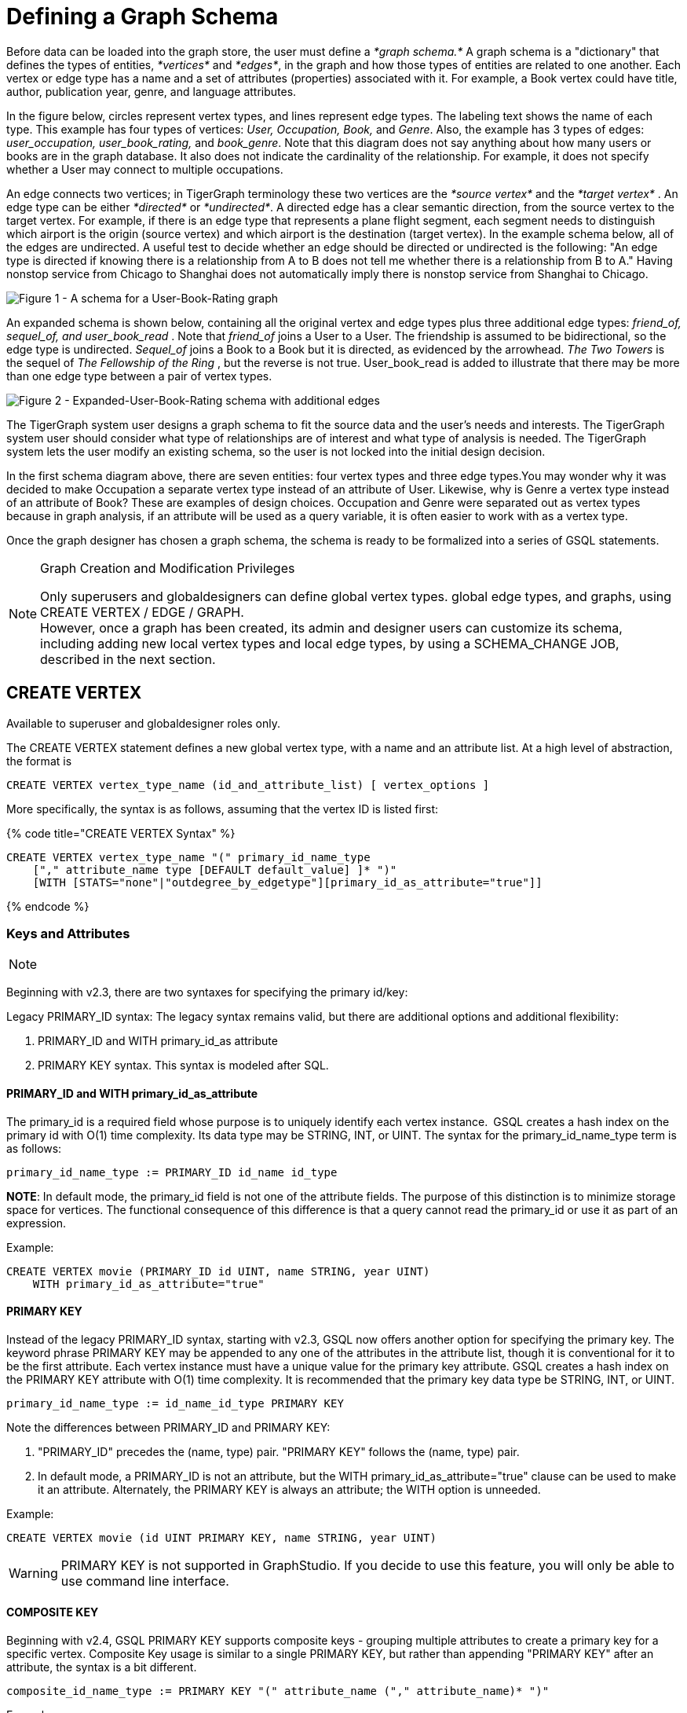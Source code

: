 = Defining a Graph Schema

Before data can be loaded into the graph store, the user must define a _*graph schema.*_ A graph schema is a "dictionary" that defines the types of entities, _*vertices*_ and _*edges*_, in the graph and how those types of entities are related to one another. Each vertex or edge type has a name and a set of attributes (properties) associated with it. For example, a Book vertex could have title, author, publication year, genre, and language attributes.

In the figure below, circles represent vertex types, and lines represent edge types. The labeling text shows the name of each type. This example has four types of vertices: _User, Occupation, Book,_ and _Genre_.  Also, the example has 3 types of edges: _user_occupation, user_book_rating,_ and _book_genre_. Note that this diagram does not say anything about how many users or books are in the graph database.  It also does not indicate the cardinality of the relationship. For example, it does not specify whether a User may connect to multiple occupations.

An edge connects two vertices; in TigerGraph terminology these two vertices are the _*source vertex*_ and the _*target vertex*_ . An edge type can be either _*directed*_ or _*undirected*_.  A directed edge has a clear semantic direction, from the source vertex to the target vertex. For example, if there is an edge type that represents a plane flight segment, each segment needs to distinguish which airport is the origin (source vertex) and which airport is the destination (target vertex).  In the example schema below, all of the edges are undirected. A useful test to decide whether an edge should be directed or undirected is the following: "An edge type is directed if knowing there is a relationship from A to B does not tell me whether there is a relationship from B to A." Having nonstop service from Chicago to Shanghai does not automatically imply there is nonstop service from Shanghai to Chicago.

image::../../../.gitbook/assets/a302a6bb8595a591c65b91c372daaa1f_560070806.png[Figure 1 - A schema for a User-Book-Rating graph]

An expanded schema is shown below, containing all the original vertex and edge types plus three additional edge types: _friend_of, sequel_of, and user_book_read_ . Note that _friend_of_ joins a User to a User. The friendship is assumed to be bidirectional, so the edge type is undirected. _Sequel_of_ joins a Book to a Book but it is directed, as evidenced by the arrowhead. _The Two Towers_ is the sequel of _The Fellowship of the Ring_ , but the reverse is not true. User_book_read is added to illustrate that there may be more than one edge type between a pair of vertex types.

image::../../../.gitbook/assets/image%20%282%29.png[Figure 2 - Expanded-User-Book-Rating schema with additional edges]

The TigerGraph system user designs a graph schema to fit the source data and the user's needs and interests. The TigerGraph system user should consider what type of relationships are of interest and what type of analysis is needed. The TigerGraph system lets the user modify an existing schema, so the user is not locked into the initial design decision.

In the first schema diagram above, there are seven entities: four vertex types and three edge types.You may wonder why it was decided to make Occupation a separate vertex type instead of an attribute of User. Likewise, why is Genre a vertex type instead of an attribute of Book?  These are examples of design choices.  Occupation and Genre were separated out as vertex types because in graph analysis, if an attribute will be used as a query variable, it is often easier to work with as a vertex type.

Once the graph designer has chosen a graph schema, the schema is ready to be formalized into a series of GSQL statements.

[NOTE]
====
Graph Creation and Modification Privileges

Only superusers and globaldesigners can define global vertex types. global edge types, and graphs, using CREATE VERTEX / EDGE / GRAPH. +
However, once a graph has been created, its admin and designer users can customize its schema, including adding new local vertex types and local edge types, by using a SCHEMA_CHANGE JOB, described in the next section. +
====

== *CREATE VERTEX*

Available to superuser and globaldesigner roles only.

The CREATE VERTEX statement defines a new global vertex type, with a name and an attribute list.  At a high level of abstraction, the format is

[source,text]
----
CREATE VERTEX vertex_type_name (id_and_attribute_list) [ vertex_options ]
----

More specifically, the syntax is as follows, assuming that the vertex ID is listed first:

{% code title="CREATE VERTEX Syntax" %}

[source,ruby]
----
CREATE VERTEX vertex_type_name "(" primary_id_name_type
    ["," attribute_name type [DEFAULT default_value] ]* ")"
    [WITH [STATS="none"|"outdegree_by_edgetype"][primary_id_as_attribute="true"]]
----

{% endcode %}

=== Keys and Attributes

[NOTE]
====

[NOTE]
====
Beginning with v2.3, there are two syntaxes for specifying the primary id/key:

Legacy PRIMARY_ID syntax: The legacy syntax remains valid, but there are additional options and additional flexibility:

. PRIMARY_ID and WITH primary_id_as attribute
. PRIMARY KEY syntax.  This syntax is modeled after SQL.
====
====

==== *PRIMARY_ID  and WITH primary_id_as_attribute*

The primary_id is a required field whose purpose is to uniquely identify each vertex instance. GSQL creates a hash index on the primary id with O(1) time complexity. Its data type may be STRING, INT, or UINT.  The syntax for the primary_id_name_type term is as follows:

[source,ruby]
----
primary_id_name_type := PRIMARY_ID id_name id_type
----

*NOTE*: In default mode, the primary_id field is not one of the attribute fields. The purpose of this distinction is to minimize storage space for vertices. The functional consequence of this difference is that a query cannot read the primary_id or use it as part of an expression.

Example:

[source,ruby]
----
CREATE VERTEX movie (PRIMARY_ID id UINT, name STRING, year UINT)
    WITH primary_id_as_attribute="true"
----

==== *PRIMARY KEY*

Instead of the legacy PRIMARY_ID syntax, starting with v2.3, GSQL now offers another option for specifying the primary key. The keyword phrase PRIMARY KEY may be appended to any one of the attributes in the attribute list, though it is conventional for it to be the first attribute. Each vertex instance must have a unique value for the primary key attribute. GSQL creates a hash index on the PRIMARY KEY attribute with O(1) time complexity. It is recommended that the primary key data type  be STRING, INT, or UINT.

[source,ruby]
----
primary_id_name_type := id_name_id_type PRIMARY KEY
----

Note the differences between PRIMARY_ID and PRIMARY KEY:

. "PRIMARY_ID" precedes the (name, type) pair. "PRIMARY KEY" follows the (name, type) pair.
. In default mode, a PRIMARY_ID is not an attribute, but the WITH primary_id_as_attribute="true" clause can be used to make it an attribute.  Alternately, the PRIMARY KEY is always an attribute; the WITH option is unneeded.

Example:

[source,ruby]
----
CREATE VERTEX movie (id UINT PRIMARY KEY, name STRING, year UINT)
----

[WARNING]
====
PRIMARY KEY is not supported in GraphStudio. If you decide to use this feature, you will only be able to use command line interface.
====

==== *COMPOSITE KEY*

Beginning with v2.4, GSQL PRIMARY KEY supports composite keys - grouping multiple attributes to create a primary key for a specific vertex. Composite Key usage is similar to a single PRIMARY KEY, but rather than appending "PRIMARY KEY" after an attribute, the syntax is a bit different.

[source,ruby]
----
composite_id_name_type := PRIMARY KEY "(" attribute_name ("," attribute_name)* ")"
----

Example:

[source,ruby]
----
CREATE VERTEX movie (id UINT, title STRING, year UINT, PRIMARY KEY (title,year,id) )
----

[WARNING]
====
COMPOSITE KEY is not supported in GraphStudio. If you decide to use this feature, you will only be able to use command line interface.
====

==== *Vertex Attribute List*

The attribute list, enclosed in parentheses, is a list of one or more _id definitions_ and _attribute descriptions_ separated by commas:

[source,ruby]
----
primary_id_name_type
[, attribute_name type [DEFAULT default_value ] ]*
----

The available attribute types, including user-defined types, are listed in the section link:system-and-language-basics.md#attribute-data-types[Attribute Data Types].

. Every attribute data type has a built-in default value (e.g., the default value for INT type is 0). The `DEFAULT default_value` option overrides the built-in value.
. Any number of additional attributes may be listed after the primary_id attribute. Each attribute has a name, type, and optional default *value* (for primitive-type, DATETIME, or STRING COMPRESS attributes only)

Example:

* Create vertex types for the graph schema of Figure 1.

{% code title="Vertex definitions for User-Book-Rating graph" %}

[source,gsql]
----
CREATE VERTEX User (PRIMARY_ID user_id UINT, name STRING, age UINT, gender STRING, postalCode STRING)
CREATE VERTEX Occupation (PRIMARY_ID occ_id UINT, occ_name STRING)
    WITH STATS="outdegree_by_edgetype"
CREATE VERTEX Book  (PRIMARY_ID bookcode UINT, title STRING, pub_year UINT)
    WITH STATS="none"
CREATE VERTEX Genre (PRIMARY_ID genre_id STRING, genre_name STRING)
----

{% endcode %}

Unlike the tables in a relational database, vertex types do not need to have a foreign key attribute for one vertex type to have a relationship to another vertex type.  Such relationships are handled by edge types.

=== *WITH STATS*

By default, when the loader stores a vertex and its attributes in the graph store, it also stores some statistics about the vertex's outdegree -- how many connections it has to other vertices.  The optional WITH STATS clause lets the user control how much information is recorded. Recording the information in the graph store will speed up queries which need degree information, but it increases the memory usage.  There are two* options. If "outdegree_by_edgetype" is chosen, then each vertex records a list of degree count values, one value for each type of edge in the schema. If "none" is chosen, then no degree statistics are recorded with each vertex. If the WITH STATS clause is not used, the loader acts as if "outdegree_by_edgetype" were selected.

The graph below has two types of edges between persons: phone_call and text.  For Bobby, the "outdegree_by_edgetype" option records how many phone calls Bobby made (1) and how many text messages Bobby sent (2). This information can be retrieved using the built-in vertex function outdegree().  To get the outdegree of a specific edge type, provide the edgetype name as a string parameter.  To get the total outdegree, omit the parameter.

image::../../../.gitbook/assets/image%20%2813%29.png[Figure 3 - Outdegree stats illustration]

|===
| WITH STATS option (case insensitive) | Bobby.outdegree() | Bobby.outdegree("text") | Bobby.outdegree("phone_call")

| "none"
| not available
| not available
| not available

| "outdegree_by_edgetype" (default)
| 3
| 2
| 1
|===

== *CREATE EDGE*

Available to superuser and globaldesigner roles only.

The CREATE EDGE statement defines a new global edge type. There are two forms of the CREATE EDGE statement, one for directed edges and one for undirected edges.  Each edge type must specify that it connects FROM one vertex type TO another vertex type.  Additional pairs of FROM,To vertex types may be added. Then additional attributes may be added.  Each attribute follows the same requirements as described in the Attribute List subsection for the "CREATE VERTEX" section.

{% code title="CREATE UNDIRECTED EDGE" %}

[source,gsql]
----
CREATE UNDIRECTED EDGE edge_type_name "("
        FROM vertex_type_name "," TO vertex_type_name
   ["|" FROM vertex_type_name, TO vertex_type_name]*
   ["," attribute_name type [DEFAULT default_value]]* ")"
----

{% endcode %}

{% code title="CREATE DIRECTED EDGE" %}

[source,gsql]
----
CREATE DIRECTED EDGE edge_type_name "("
        FROM vertex_type_name "," TO vertex_type_name
   ["|" FROM vertex_type_name, TO vertex_type_name]*
   ["," attribute_name type [DEFAULT default_value]]* ")"
   [WITH REVERSE_EDGE="rev_name"]
----

{% endcode %}

As of v3.0, a single edge type can be defined between multiple pairs of vertex types, e.g.

[source,gsql]
----
CREATE DIRECTED EDGE member_of (FROM Person, TO Org | FROM Org, TO Org,
                               joined DATETIME)
----

Note that edges do not have a PRIMARY_ID field. Instead, each edge is uniquely identified by a FROM vertex, a TO vertex, and optionally other attributes.  The edge type may also be a distinguishing characteristic. For example, as shown in Figure 2 above, there are two types of edges between User and Book.  Therefore, both types would have attribute lists which begin `+(FROM User, To Book,...).+`

=== Creating an Edge from or to Any Vertex Type

An edge type can be defined which connects FROM and/or TO any of the currently defined types of vertices.  Use the wildcard symbol * to indicate "any vertex type". For example, the any_edge type below can connect from any vertex to any other vertex:

{% code title="Wildcard edge type" %}

[source,gsql]
----
CREATE DIRECTED EDGE any_edge (FROM *, TO *, label STRING)
----

{% endcode %}

[CAUTION]
====
Note: If new vertex types are added after a wildcard edge type is defined, the new vertex types are NOT included in the wildcard. That is, "*" is an alias for the vertex types that existed at the point in time that the CREATE EDGE statement is executed.
====

=== WITH REVERSE_EDGE

If a CREATE DIRECTED EDGE statement includes the WITH REVERSE_EDGE=" _rev_name_ " optional clause, then an additional directed edge type called " _`rev_name`_ " is automatically created, with the FROM and TO vertices swapped.  Moreover, whenever a new edge is created, a reverse edge is also created. The reverse edge will have the same attributes, and whenever the principal edge is updated, the corresponding reverse edge is also updated.

In a TigerGraph system, reverse edges provide the most efficient way to perform graph queries and searches that need to look "backwards". For example, referring to the schema of Figure 2, the query "What is the sequel of Book X, if it has one?" is a forward search, using_sequel_of_ edges.  However, the query "Is Book X a sequel? If so, what Book came before X?" requires examining reverse edges.

*Example:*

Create undirected edges for the three edge types in Figure 1.

{% code title="Edge definitions for User-Book-Rating graph" %}

[source,gsql]
----
CREATE UNDIRECTED EDGE user_occupation (FROM User, TO Occupation)
CREATE UNDIRECTED EDGE book_genre (FROM Book, TO Genre)
CREATE UNDIRECTED EDGE user_book_rating (FROM User, TO Book, rating UINT, date_time UINT)
----

{% endcode %}

The *`user_occupation`* and *`book_genre`* edges have no attributes. A *`user_book_rating`* edge symbolizes that a user has assigned a rating to a book. Therefore it  includes an additional attribute *`rating`* . In this case the *`rating`* attribute is defined to be an integer, but it could just as easily have been set to be a float attribute.

*Example :*

Create the additional edges depicted in Figure 2.

{% code title="Additional Edge definitions for Expanded-User-Book-Rating graph" %}

[source,gsql]
----
CREATE UNDIRECTED EDGE friend_of (FROM User, TO User, on_date UINT)
CREATE UNDIRECTED EDGE user_book_read (FROM User, To Book, on_date UINT)
CREATE DIRECTED EDGE sequel_of (FROM Book, TO Book) WITH REVERSE_EDGE="preceded_by"
----

{% endcode %}

Every time the GSQL loader creates a *`sequel_of`* edge, it will also automatically create a *`preceded_by`* edge, pointing in the opposite direction.

== Catalog-level `TYPEDEF`

User-defined tuple types defined in a query cannot be used outside of its query or across queries. To use a user-defined tuple or an accumulator that uses a user-defined tuple across queries (such as for the return type of a link:../querying/operators-and-expressions.md#subqueries[subquery] ), the tuple and the accumulator type must be defined on the catalog level as part of the schema. User-defined types at the catalog level can only be used for query return value types, and cannot be used as an link:system-and-language-basics.md#attribute-data-types[attribute data type].

`TYPEDEF` statements can be used outside of a query to define tuple types, GroupBy accumulator types, and heap accumulator types. Once defined, all graphs in the database have access to these user-defined types, and subqueries can be defined to return the user-defined types.

[discrete]
==== Example:

The example below defines a tuple type `myTuple` and a heap accumulator type `myHeap`, so that the subquery `subquery1` can return a value of `myHeap` type to its outer query `query1`.

[source,gsql]
----
// Define the heap accumulator at the catalog level
TYPEDEF tuple<name string, friends int> myTuple
TYPEDEF HeapAccum<myTuple>(3, friends DESC) myHeap

CREATE QUERY subquery1() FOR GRAPH socialNet RETURNS (myHeap){
	myHeap @@heap;  	
	SumAccum<int> @friends;
	Start = {person.*};
	Start = select s from Start:s-(friend:e)-:t
	        accum s.@friends += 1
	        post-accum @@heap += myTuple(s.id,s.@friends);
	RETURN @@heap;
}

CREATE QUERY query1() FOR GRAPH socialNet {
	PRINT subquery1();
}
----

== *Special Options*

=== *Sharing a Compression Dictionary*

The STRING COMPRESS  data type achieves compression by mapping each unique attribute value to a small integer. The mapping table ("this string" = "this integer") is called the dictionary. If two such attributes have the same or similar sets of possible values, then it is desirable to have them share one dictionary because it uses less storage space.

When a STRING COMPRESS attribute is declared in a vertex or edge, the user can optionally provide a name for the dictionary. Any attributes which share the same dictionary name will share the same dictionary. For example, v1.attr1, v1.attr2, and e.attr1 below share the same dictionary named "e1".

{% code title="Shared STRING COMPRESS dictionaries" %}

[source,gsql]
----
CREATE VERTEX v1 (PRIMARY_ID main_id STRING, att1 STRING COMPRESS e1, att2 STRING COMPRESS e1)
CREATE UNDIRECTED EDGE e (FROM v1, TO v2, att1 STRING COMPRESS e1)
----

{% endcode %}

== *CREATE INDEX*

User-defined indexes (or secondary indexes. as they are called commonly called in the database industry) are a valuable feature that enhances the performance of a database system. Indexes allow users to perform fast lookups on non-key columns or attributes without a full-fledged scan.

The TigerGraph database allows users to define on vertex attributes. __**__User has the flexibility to create indexes in an empty graph initially or to add indexes later when the database is running. If the index is added on an existing vertex, index data is built in the background.

Indexes can be created on vertices on a single attribute of the following data types only:  STRING, UINT, INT, DATETIME, and STRING COMPRESS. Indexes will be used to optimize queries with all predicate types. However, if a predicate uses an in-built function, then index will not be used to optimize the query. Also, built-in queries are not optimized using indexes.

[WARNING]
====
Indexes are very important for data retrieval performance. However, adding indexes will affect write performance. For this reason, users should be judicious about adding indexes. Users should review the querying patterns to decide where Indexes can help.
====

Users can create and drop indexes using ALTER VERTEX command as shown below.

[source,text]
----
Syntax:

CREATE GLOBAL SCHEMA_CHANGE job <job-name>
{
  ALTER VERTEX object_type_name ADD INDEX index_type_name ON (attribute_name);
  ALTER VERTEX vertex_type_name DROP INDEX index_type_name;
};
----

*Example:*

`ALTER VERTEX User ADD INDEX user_country_index ON (country);`

== *CREATE GRAPH*

[NOTE]
====
Available to _superuser_ and _globaldesigner_ roles only.
====

[NOTE]
====
Multiple Graph support

If the optional MultiGraph service is enabled, CREATE GRAPH can be invoked multiple times to define multiple graphs, and vertex types and edge types may be re-used (shared) among multiple graphs. There is an option to assign an admin use for the new graph.
====

After all the required vertex and edge types are created, the CREATE GRAPH command defines a graph schema, which contains the given vertex types and edge types, and prepares the graph store to accept data. The vertex types and edge types may be listed in any order.

{% code title="CREATE GRAPH syntax" %}

[source,gsql]
----
CREATE GRAPH graph_name (vertex_or_edge_type, vertex_or_edge_type...)
                [WITH ADMIN username]
// Replace graph_name with the name you want to name the graph with
// Replace vertex_or_edge_type with the vertex and edge types you
//     want to include in the graph
----

{% endcode %}

The optional WITH ADMIN clause sets the named user to be the admin for the new graph.

As a convenience, executing CREATE GRAPH will set the new graph to be the working graph.

Instead of providing a list of specific vertex types and edge types, it is also possible to define a graph type that includes all the available vertex types and edge types. It is also legal to create a graph with an empty domain.  A SCHEMA_CHANGE can be used later to add vertex and edge types.

{% code title="Examples of CREATE GRAPH with all vertex & edge types and with an empty domain." %}

[source,gsql]
----
CREATE GRAPH everythingGraph (*)
CREATE GRAPH emptyGraph ()
----

{% endcode %}

Examples :

Create graph Book_rating for the edge and vertex types defined for Figure 1:

{% code title="Graph definition for User-Book-Rating graph" %}

[source,gsql]
----
CREATE GRAPH Book_rating (*)
----

{% endcode %}

The following code example shows the full set of statements to define the expanded user-book-rating graph:

{% code title="Full definition for the Expanded User-Book-Rating graph" %}

[source,gsql]
----
CREATE VERTEX User (PRIMARY_ID user_id UINT, name STRING, age UINT, gender STRING, postalCode STRING)
CREATE VERTEX Occupation (PRIMARY_ID occ_id UINT, occ_name STRING)
    WITH STATS="outdegree_by_edgetype"
CREATE VERTEX Book  (PRIMARY_ID bookcode UINT, title STRING, pub_year UINT)
    WITH STATS="none"
CREATE VERTEX Genre (PRIMARY_ID genre_id STRING, genre_name STRING)
CREATE UNDIRECTED EDGE user_occupation (FROM User, TO Occupation)
CREATE UNDIRECTED EDGE book_genre (FROM Book, TO Genre)
CREATE UNDIRECTED EDGE user_book_rating (FROM User, TO Book, rating UINT, date_time UINT)
CREATE UNDIRECTED EDGE friend_of (FROM User, TO User, on_date UINT)
CREATE UNDIRECTED EDGE user_book_read (FROM User, To Book, on_date UINT)
CREATE DIRECTED EDGE sequel_of (FROM Book, TO Book) WITH REVERSE_EDGE="preceded_by"
CREATE GRAPH Book_rating (*)
----

{% endcode %}

=== `+CREATE GRAPH ... AS+` (Beta)

`+CREATE GRAPH ... AS+` creates a tag-based graph of an existing graph. Tag-based graphs include vertices with specific tags from their base graphs, and have their own access control. Users can be granted roles on a tag-based graph and their roles will give them privileges that only apply to the resources in the tag-based graph.

This command can only be run on the base graph and requires the user to have the schema-editing privilege on the base graph.

{% code title="Synopsis" %}

[source,gsql]
----
<create_tag_graph> :=
    CREATE GRAPH <tag_graph_name> AS <base_graph_name>
    ( "(" <tagged_element_name> ("," <tagged_element_name>)* ")" | ":" <tag_expr> )

<tagged_element_name> := <tagged_vertex_name> | <edge_name>

<tagged_vertex_name> := <vertex_name> [":" <tag_expr>]

<tag_expr> := <tag> ("&" <tag_expr>)*
----

{% endcode %}

The syntax for creating tag-based graphs is the same as creating a regular graph except that a base graph must be specified with the `AS` clause after the `CREATE GRAPH` command, and the definition of the graph must include at least one tagged vertex type. Edges are not tagged in a tag-based graph, but edges with either a source or a target outside of the tag-based graph are not visible to users of the tag-based graph.

==== Include vertices with multiple tags

Use the ampersand operator (`&`) to express vertices with multiple tags:

[source,gsql]
----
CREATE GRAPH mixedNet AS socialNet(person:public&vip, post:public&tech&dummy,
friend, posted, liked)
----

==== Include everything in the base graph with specified tags

Use a colon to specify tags directly after the graph name to include everything in the base graph that has the specified tags:

[source,gsql]
----
CREATE GRAPH publicNet2 AS socialNet:public
----

== *USE GRAPH*

[NOTE]
====
New requirement for MultiGraph support. Applies even if only one graph exists.
====

Before a user can make use of a graph, first the user must be granted a role on that graph by an admin user of that graph or by a superuser. (Superusers are automatically granted the admin role on every graph). Second, for each GSQL session, the user must set a working graph. The USE GRAPH command sets or changes the user's working graph, for the current session.

For more about roles and privileges, see the document link:[Managing User Privileges and Authentication].

{% code title="USE GRAPH syntax" %}

[source,gsql]
----
USE GRAPH gname
----

{% endcode %}

Instead of the USE GRAPH command, gsql can be invoked with the -g <graph_name> option.

== *DROP GRAPH*

[NOTE]
====
Available to _superuser_ and _globaldesigner_ roles only. The effect of this command takes into account shared domains.
====

{% code title="DROP GRAPH syntax" %}

[source,gsql]
----
DROP GRAPH gname
----

{% endcode %}

The DROP GRAPH deletes the logical definition of the named graph. Furthermore, it will also delete all local vertex or edge types. Local vertex and edge types are created by an link:modifying-a-graph-schema.md#add-vertex-or-edge-local[ADD VERTEX/EDGE] statement within a link:modifying-a-graph-schema.md#create-schema_change-job[SCHEMA_CHANGE JOB] and so belong only to that graph. Any shared types are unaffected. To delete only selected vertex types or edge types, see DROP VERTEX | EDGE in the Section "xref:modifying-a-graph-schema.adoc[Modifying a Graph Schema]".

== DROP ALL

[NOTE]
====
Available only to superusers.
====

The DROP ALL statement clears the graph store (i.e. deletes all data) and removes all definitions from the catalog: vertex types, edge types, graph types, jobs, and queries.

[CAUTION]
====
`DROP ALL`, along with all DROP operations, is nonreversible.
====

== SHOW - View Parts of the Catalog

The SHOW command can be used to show certain aspects of the graph, instead of manually filtering through the entire graph schema when using the ls command. You can either type the exact identifier or use regular expression / Linux globbing to search.

[source,text]
----
SHOW <VERTEX> | <EDGE> | <JOB> | <QUERY> | <GRAPH> [ <name> | <glob> | -r <regex> ]
----

This feature supports the *?* and *** from linux globbing operations, and also regular expression matching. Usage of the feature is limited to the scope of the graph the user is currently in - if you are using a global graph, you will not be able to see vertices that are not included in your current graph.

[CAUTION]
====
Regular expression searching will not work with escaping characters.
====

To use regular expressions, you will need to use the *-r* flag after the part of the schema you wish to show. If you wish to dive deeper into regular expressions, visit https://docs.oracle.com/javase/7/docs/api/java/util/regex/Pattern.html["Java Patterns"]. The following are a few examples of what is supported by the SHOW command.

[source,text]
----
Linux Globbing examples
SHOW VERTEX us*            //shows all vertices that start with the letters "Us"
SHOW VERTEX co?*y          //shows the vertex that starts with co and ends with y
SHOW VERTEX ?????          //shows all vertices that are 5 letters long

Regular Expression Examples
SHOW VERTEX -r "skil{2}"    //match the pattern "skill"
SHOW EDGE -r "test[1][13579]*"    //match pattern that only contains odd numbers after "test"
SHOW JOB -r "[a-zA-Z]*"     //match all jobs that contain only letters
----
